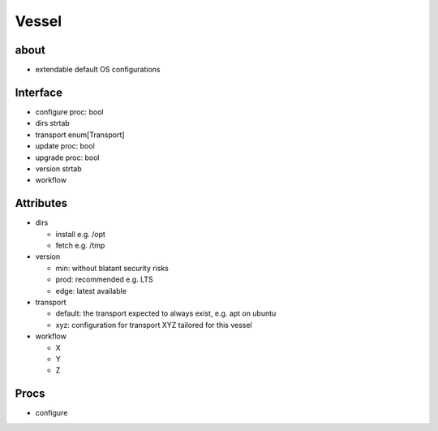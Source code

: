 Vessel
======

about
-----
- extendable default OS configurations


Interface
---------
- configure proc: bool
- dirs strtab
- transport enum[Transport]
- update proc: bool
- upgrade proc: bool
- version strtab
- workflow


Attributes
----------
- dirs

  - install e.g. /opt
  - fetch e.g. /tmp

- version

  - min: without blatant security risks
  - prod: recommended e.g. LTS
  - edge: latest available

- transport

  - default: the transport expected to always exist, e.g. apt on ubuntu
  - xyz: configuration for transport XYZ tailored for this vessel

- workflow

  - X
  - Y
  - Z


Procs
-----
- configure
